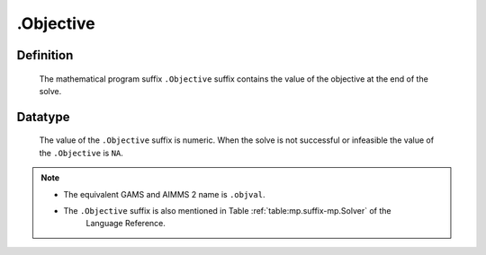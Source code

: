 .. _.Objective:

.Objective
==========

Definition
----------

    The mathematical program suffix ``.Objective`` suffix contains the value
    of the objective at the end of the solve.

Datatype
--------

    The value of the ``.Objective`` suffix is numeric. When the solve is not
    successful or infeasible the value of the ``.Objective`` is ``NA``.

.. note::

    -  The equivalent GAMS and AIMMS 2 name is ``.objval``.

    -  The ``.Objective`` suffix is also mentioned in Table :ref:`table:mp.suffix-mp.Solver` of the
        Language Reference.
